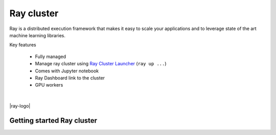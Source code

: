 ==============
Ray cluster
==============

.. image:: https://staroid.com/api/run/button.svg
   :target: https://staroid.com/g/open-datastudio/ray-cluster

Ray is a distributed execution framework that makes it easy to scale your applications and to leverage state of the art machine learning libraries.

Key features

  - Fully managed
  - Manage ray cluster using `Ray Cluster Launcher <https://docs.ray.io/en/master/cluster/cloud.html#staroid>`_ (``ray up ...``)
  - Comes with Jupyter notebook
  - Ray Dashboard link to the cluster
  - GPU workers

|

|ray-logo|

Getting started Ray cluster
---------